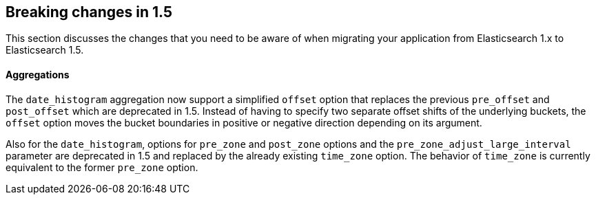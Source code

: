 [[breaking-changes-1.5]]
== Breaking changes in 1.5

This section discusses the changes that you need to be aware of when migrating
your application from Elasticsearch 1.x to Elasticsearch 1.5.

[float]
==== Aggregations

The `date_histogram` aggregation now support a simplified `offset` option that replaces the previous `pre_offset` and
`post_offset` which are deprecated in 1.5. Instead of having to specify two separate offset shifts of the underlying buckets, the `offset` option
moves the bucket boundaries in positive or negative direction depending on its argument.

Also for the `date_histogram`, options for `pre_zone` and `post_zone` options and the `pre_zone_adjust_large_interval` parameter
are deprecated in 1.5 and replaced by the already existing `time_zone` option. The behavior of `time_zone` is currently equivalent to the former
`pre_zone` option.
